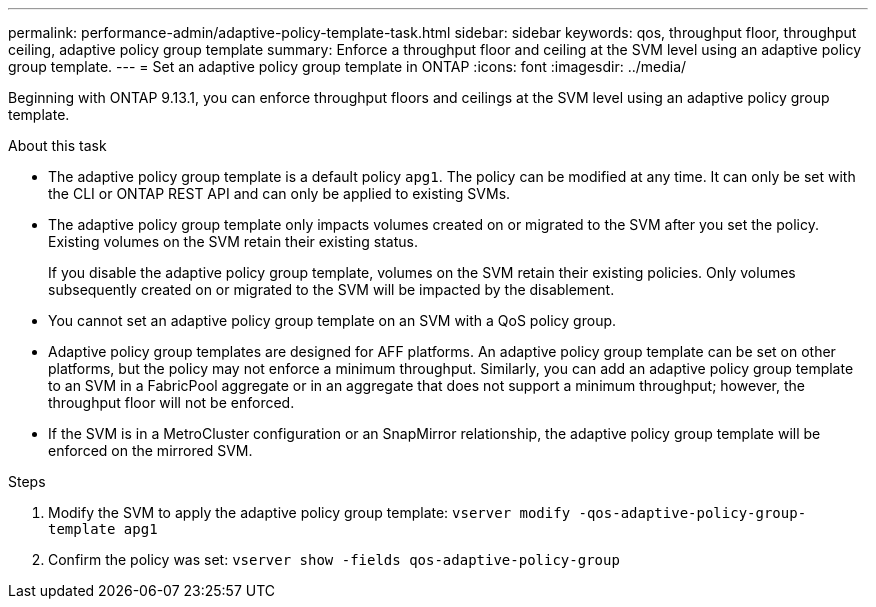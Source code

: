 ---
permalink: performance-admin/adaptive-policy-template-task.html
sidebar: sidebar
keywords: qos, throughput floor, throughput ceiling, adaptive policy group template
summary: Enforce a throughput floor and ceiling at the SVM level using an adaptive policy group template.
---
= Set an adaptive policy group template in ONTAP
:icons: font
:imagesdir: ../media/

[.lead]
Beginning with ONTAP 9.13.1, you can enforce throughput floors and ceilings at the SVM level using an adaptive policy group template. 

.About this task
* The adaptive policy group template is a default policy `apg1`. The policy can be modified at any time. It can only be set with the CLI or ONTAP REST API and can only be applied to existing SVMs. 
* The adaptive policy group template only impacts volumes created on or migrated to the SVM after you set the policy. Existing volumes on the SVM retain their existing status. 
+
If you disable the adaptive policy group template, volumes on the SVM retain their existing policies. Only volumes subsequently created on or migrated to the SVM will be impacted by the disablement. 
* You cannot set an adaptive policy group template on an SVM with a QoS policy group. 
* Adaptive policy group templates are designed for AFF platforms. An adaptive policy group template can be set on other platforms, but the policy may not enforce a minimum throughput. Similarly, you can add an adaptive policy group template to an SVM in a FabricPool aggregate or in an aggregate that does not support a minimum throughput; however, the throughput floor will not be enforced.  
* If the SVM is in a MetroCluster configuration or an SnapMirror relationship, the adaptive policy group template will be enforced on the mirrored SVM. 

.Steps
. Modify the SVM to apply the adaptive policy group template:
`vserver modify -qos-adaptive-policy-group-template apg1`
. Confirm the policy was set:
`vserver show -fields qos-adaptive-policy-group`


// 2025 Jan 22, ONTAPDOC-1070
// 27 march 2023, ontapdoc-780
